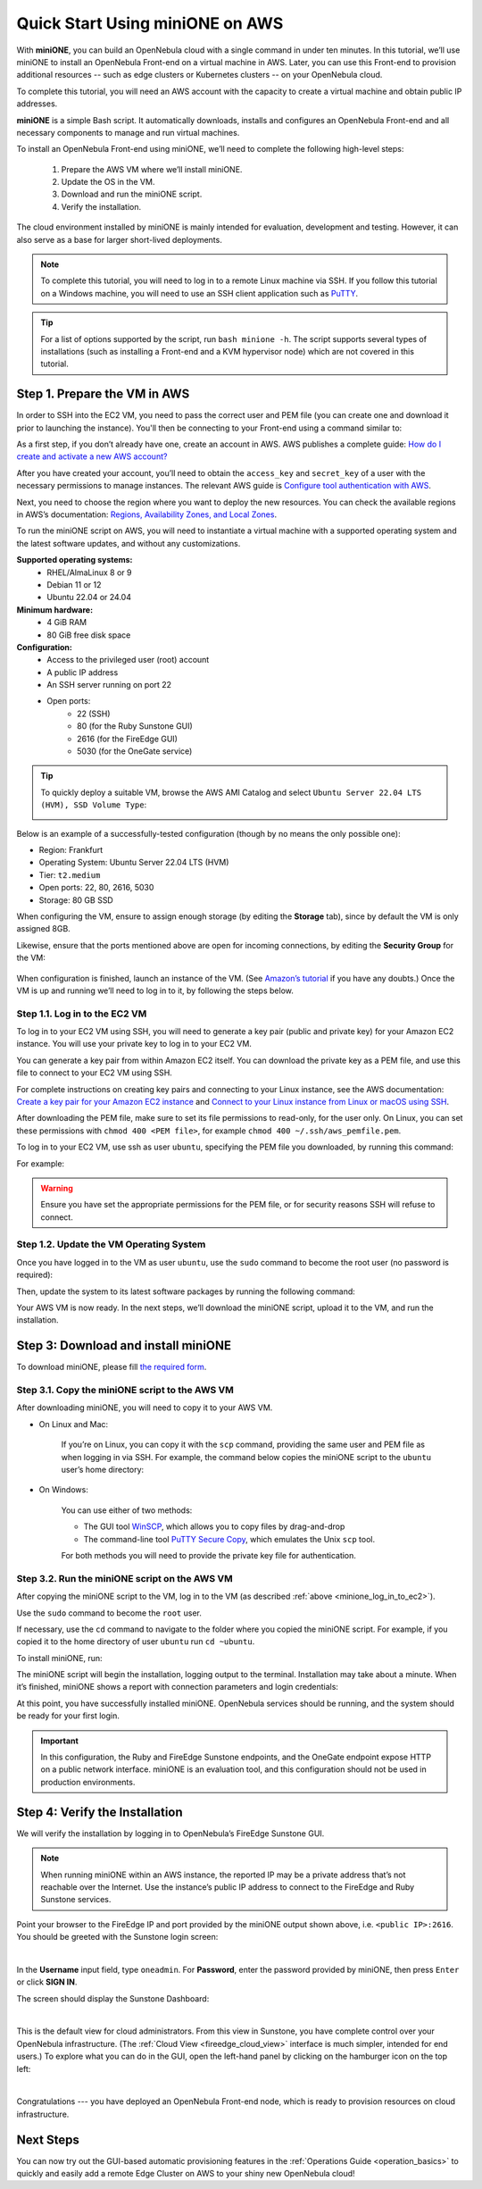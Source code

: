 .. _try_opennebula_on_kvm:

================================
Quick Start Using miniONE on AWS
================================

With **miniONE**, you can build an OpenNebula cloud with a single command in under ten minutes. In this tutorial, we’ll use miniONE to install an OpenNebula Front-end on a virtual machine in AWS. Later, you can use this Front-end to provision additional resources -- such as edge clusters or Kubernetes clusters -- on your OpenNebula cloud.

To complete this tutorial, you will need an AWS account with the capacity to create a virtual machine and obtain public IP addresses.

**miniONE** is a simple Bash script. It automatically downloads, installs and configures an OpenNebula Front-end and all necessary components to manage and run virtual machines.

To install an OpenNebula Front-end using miniONE, we’ll need to complete the following high-level steps:

   #. Prepare the AWS VM where we’ll install miniONE.
   #. Update the OS in the VM.
   #. Download and run the miniONE script.
   #. Verify the installation.

The cloud environment installed by miniONE is mainly intended for evaluation, development and testing. However, it can also serve as a base for larger short-lived deployments.

.. note::

    To complete this tutorial, you will need to log in to a remote Linux machine via SSH. If you follow this tutorial on a Windows machine, you will need to use an SSH client application such as `PuTTY <https://www.putty.org/>`_.
   
.. tip::

    For a list of options supported by the script, run ``bash minione -h``. The script supports several types of installations (such as installing a Front-end and a KVM hypervisor node) which are not covered in this tutorial.

Step 1. Prepare the VM in AWS
=============================

In order to SSH into the EC2 VM, you need to pass the correct user and PEM file (you can create one and download it prior to launching the instance). You'll then be connecting to your Front-end using a command similar to:

As a first step, if you don’t already have one, create an account in AWS. AWS publishes a complete guide: `How do I create and activate a new AWS account? <https://aws.amazon.com/premiumsupport/knowledge-center/create-and-activate-aws-account/>`__

After you have created your account, you’ll need to obtain the ``access_key`` and ``secret_key`` of a user with the necessary permissions to manage instances. The relevant AWS guide is `Configure tool authentication with AWS <https://docs.aws.amazon.com/powershell/latest/userguide/pstools-appendix-sign-up.html>`__.

Next, you need to choose the region where you want to deploy the new resources. You can check the available regions in AWS’s documentation: `Regions, Availability Zones, and Local Zones <https://docs.aws.amazon.com/AmazonRDS/latest/UserGuide/Concepts.RegionsAndAvailabilityZones.html>`__.

To run the miniONE script on AWS, you will need to instantiate a virtual machine with a supported operating system and the latest software updates, and without any customizations.

**Supported operating systems:**
   - RHEL/AlmaLinux 8 or 9
   - Debian 11 or 12
   - Ubuntu 22.04 or 24.04

**Minimum hardware:**
   - 4 GiB RAM
   - 80 GiB free disk space

**Configuration:**
   - Access to the privileged user (root) account
   - A public IP address
   - An SSH server running on port 22
   - Open ports:
      - 22 (SSH)
      - 80 (for the Ruby Sunstone GUI)
      - 2616 (for the FireEdge GUI)
      - 5030 (for the OneGate service)

.. tip:: To quickly deploy a suitable VM, browse the AWS AMI Catalog and select ``Ubuntu Server 22.04 LTS (HVM), SSD Volume Type``:

   .. image:: /images/minione-aws-ubuntu22.04.png
      :align: center

Below is an example of a successfully-tested configuration (though by no means the only possible one):

- Region: Frankfurt
- Operating System: Ubuntu Server 22.04 LTS (HVM)
- Tier: ``t2.medium``
- Open ports: 22, 80, 2616, 5030
- Storage: 80 GB SSD

When configuring the VM, ensure to assign enough storage (by editing the **Storage** tab), since by default the VM is only assigned 8GB.

Likewise, ensure that the ports mentioned above are open for incoming connections, by editing the **Security Group** for the VM:

    .. image:: /images/aws_security_groups.png
        :align: center

When configuration is finished, launch an instance of the VM. (See `Amazon’s tutorial <https://docs.aws.amazon.com/AWSEC2/latest/UserGuide/option2-task1-launch-ec2-instance.html>`_ if you have any doubts.) Once the VM is up and running we’ll need to log in to it, by following the steps below.

.. _minione_log_in_to_ec2:

Step 1.1. Log in to the EC2 VM
^^^^^^^^^^^^^^^^^^^^^^^^^^^^^^

To log in to your EC2 VM using SSH, you will need to generate a key pair (public and private key) for your Amazon EC2 instance. You will use your private key to log in to your EC2 VM.

You can generate a key pair from within Amazon EC2 itself. You can download the private key as a PEM file, and use this file to connect to your EC2 VM using SSH.

For complete instructions on creating key pairs and connecting to your Linux instance, see the AWS documentation: `Create a key pair for your Amazon EC2 instance <https://docs.aws.amazon.com/AWSEC2/latest/UserGuide/create-key-pairs.html>`_ and `Connect to your Linux instance from Linux or macOS using SSH <https://docs.aws.amazon.com/AWSEC2/latest/UserGuide/connect-linux-inst-ssh.html>`_.

After downloading the PEM file, make sure to set its file permissions to read-only, for the user only. On Linux, you can set these permissions with ``chmod 400 <PEM file>``, for example ``chmod 400 ~/.ssh/aws_pemfile.pem``.

To log in to your EC2 VM, use ssh as user ``ubuntu``, specifying the PEM file you downloaded, by running this command:

.. prompt::

   ssh <public IP of the VM> -l ubuntu -i <PEM file>

For example:

.. prompt::

   ssh <IP> -l ubuntu -i ~/.ssh/aws_pemfile.pem

.. warning::

   Ensure you have set the appropriate permissions for the PEM file, or for security reasons SSH will refuse to connect.
   

Step 1.2. Update the VM Operating System
^^^^^^^^^^^^^^^^^^^^^^^^^^^^^^^^^^^^^^^^

Once you have logged in to the VM as user ``ubuntu``, use the ``sudo`` command to become the root user (no password is required):

.. prompt::

    sudo su -

Then, update the system to its latest software packages by running the following command:

.. prompt::

   apt update && apt upgrade

Your AWS VM is now ready. In the next steps, we’ll download the miniONE script, upload it to the VM, and run the installation.

Step 3: Download and install miniONE
====================================

To download miniONE, please fill `the required form <https://opennebula.io/get-minione/>`__.

Step 3.1. Copy the miniONE script to the AWS VM
^^^^^^^^^^^^^^^^^^^^^^^^^^^^^^^^^^^^^^^^^^^^^^^

After downloading miniONE, you will need to copy it to your AWS VM.

- On Linux and Mac:
    
    If you’re on Linux, you can copy it with the ``scp`` command, providing the same user and PEM file as when logging in via SSH. For example, the command below copies the miniONE script to the ``ubuntu`` user’s home directory:

        .. prompt::
   
          scp -i <path to PEM file> <path to minione script> ubuntu@<public IP of the VM>:~

- On Windows:

    You can use either of two methods:
    
    * The GUI tool `WinSCP <https://winscp.net/eng/download.php>`_, which allows you to copy files by drag-and-drop
    * The command-line tool `PuTTY Secure Copy <https://www.chiark.greenend.org.uk/~sgtatham/putty/latest.html>`_, which emulates the Unix ``scp`` tool.
    
    For both methods you will need to provide the private key file for authentication.

Step 3.2. Run the miniONE script on the AWS VM
^^^^^^^^^^^^^^^^^^^^^^^^^^^^^^^^^^^^^^^^^^^^^^

After copying the miniONE script to the VM, log in to the VM (as described :ref:`above <minione_log_in_to_ec2>`).

Use the ``sudo`` command to become the ``root`` user.

If necessary, use the ``cd`` command to navigate to the folder where you copied the miniONE script. For example, if you copied it to the home directory of user ``ubuntu`` run ``cd ~ubuntu``.

To install miniONE, run:

.. prompt::

   bash minione --frontend

The miniONE script will begin the installation, logging output to the terminal. Installation may take about a minute. When it’s finished, miniONE shows a report with connection parameters and login credentials:

.. prompt::

   ### Report
   OpenNebula 6.8 was installed
   Sunstone is running on:
   http://<omitted>/
   FireEdge is running on:
   http://<omitted>:2616/
   Use following to login:
      user: oneadmin
      password: lCmPUb5Gwk
   
At this point, you have successfully installed miniONE. OpenNebula services should be running, and the system should be ready for your first login.

.. important::

   In this configuration, the Ruby and FireEdge Sunstone endpoints, and the OneGate endpoint expose HTTP on a public network interface. miniONE is an evaluation tool, and this configuration should not be used in production environments.

Step 4: Verify the Installation
===============================

We will verify the installation by logging in to OpenNebula’s FireEdge Sunstone GUI.

.. note:: When running miniONE within an AWS instance, the reported IP may be a private address that’s not reachable over the Internet. Use the instance’s public IP address to connect to the FireEdge and Ruby Sunstone services.

Point your browser to the FireEdge IP and port provided by the miniONE output shown above, i.e. ``<public IP>:2616``. You should be greeted with the Sunstone login screen:

.. image:: /images/sunstone-login.png
   :align: center
   :scale: 50%

|

In the **Username** input field, type ``oneadmin``. For **Password**, enter the password provided by miniONE, then press ``Enter`` or click **SIGN IN**.

The screen should display the Sunstone Dashboard:

.. image:: /images/sunstone-dashboard.png
   :align: center

|

This is the default view for cloud administrators. From this view in Sunstone, you have complete control over your OpenNebula infrastructure. (The :ref:`Cloud View <fireedge_cloud_view>` interface is much simpler, intended for end users.) To explore what you can do in the GUI, open the left-hand panel by clicking on the hamburger icon on the top left:

.. image:: /images/sunstone-dashboard_hamb_menu.png
   :align: center
   :scale: 50%

|

Congratulations --- you have deployed an OpenNebula Front-end node, which is ready to provision resources on cloud infrastructure. 


Next Steps
==========

You can now try out the GUI-based automatic provisioning features in the :ref:`Operations Guide <operation_basics>` to quickly and easily add a remote Edge Cluster on AWS to your shiny new OpenNebula cloud!


.. |images-sunstone-dashboard| image:: /images/sunstone-dashboard.png
.. |images-sunstone-change-view| image:: /images/sunstone-change-view.png
